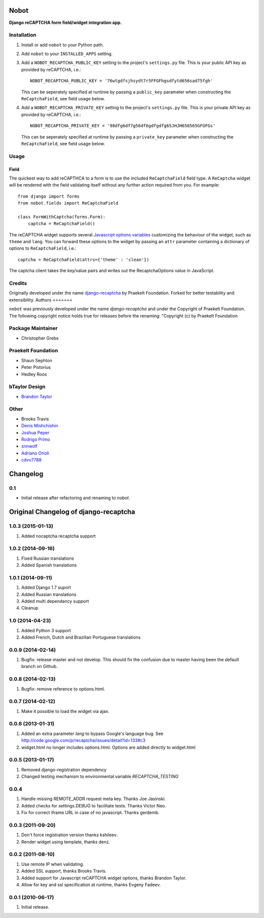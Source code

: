 Nobot
=====

**Django reCAPTCHA form field/widget integration app.**


.. image:: https://travis-ci.org/EnTeQuAk/nobot.svg?branch=master
    :target: https://travis-ci.org/EnTeQuAk/nobot

.. image:: https://badge.fury.io/py/nobot.png
    :target: http://badge.fury.io/py/nobot

.. image:: https://pypip.in/d/nobot/badge.png
        :target: https://pypi.python.org/pypi/nobot


Installation
------------

#. Install or add ``nobot`` to your Python path.

#. Add ``nobot`` to your ``INSTALLED_APPS`` setting.

#. Add a ``NOBOT_RECAPTCHA_PUBLIC_KEY`` setting to the project's ``settings.py`` file. This is your public API key as provided by reCAPTCHA, i.e.::

    NOBOT_RECAPTCHA_PUBLIC_KEY = '76wtgdfsjhsydt7r5FFGFhgsdfytd656sad75fgh'

   This can be seperately specified at runtime by passing a ``public_key`` parameter when constructing the ``ReCaptchaField``, see field usage below.

#. Add a ``NOBOT_RECAPTCHA_PRIVATE_KEY`` setting to the project's ``settings.py`` file. This is your private API key as provided by reCAPTCHA, i.e.::

    NOBOT_RECAPTCHA_PRIVATE_KEY = '98dfg6df7g56df6gdfgdfg65JHJH656565GFGFGs'

   This can be seperately specified at runtime by passing a ``private_key`` parameter when constructing the ``ReCaptchaField``, see field usage below.


Usage
-----

Field
~~~~~

The quickest way to add reCAPTHCA to a form is to use the included ``ReCaptchaField`` field type. A ``ReCaptcha`` widget will be rendered with the field validating itself without any further action required from you. For example::

    from django import forms
    from nobot.fields import ReCaptchaField

    class FormWithCaptcha(forms.Form):
        captcha = ReCaptchaField()

The reCAPTCHA widget supports several `Javascript options variables <https://code.google.com/apis/recaptcha/docs/customization.html>`_ customizing the behaviour of the widget, such as ``theme`` and ``lang``. You can forward these options to the widget by passing an ``attr`` parameter containing a dictionary of options to ``ReCaptchaField``, i.e.::

    captcha = ReCaptchaField(attrs={'theme' : 'clean'})

The captcha client takes the key/value pairs and writes out the RecaptchaOptions value in JavaScript.


Credits
-------

Originally developed under the name `django-recaptcha <https://github.com/praekelt/django-recaptcha/>`_ by Praekelt Foundation. Forked for better testability and extensibility.
Authors
=======

``nobot`` was previously developed under the name `django-recaptcha` and under the
Copyright of Praekelt Foundation. The following copyright notice holds true for
releases before the renaming: "Copyright (c) by Praekelt Foundation

Package Maintainer
------------------
* Christopher Grebs

Praekelt Foundation
-------------------
* Shaun Sephton
* Peter Pistorius
* Hedley Roos

bTaylor Design
--------------
* `Brandon Taylor <http://btaylordesign.com/>`_

Other
-----
* Brooks Travis
* `Denis Mishchishin <https://github.com/denz>`_
* `Joshua Peper <https://github.com/zout>`_
* `Rodrigo Primo <https://github.com/rodrigoprimo>`_
* `snnwolf <https://github.com/snnwolf>`_
* `Adriano Orioli <https://github.com/Aorioli>`_
* `cdvv7788 <https://github.com/cdvv7788>`_
Changelog
=========

0.1
---

* Initial release after refactoring and renaming to `nobot`.


Original Changelog of django-recaptcha
======================================

1.0.3 (2015-01-13)
------------------

#. Added nocaptcha recaptcha support

1.0.2 (2014-09-16)
------------------

#. Fixed Russian translations
#. Added Spanish translations

1.0.1 (2014-09-11)
------------------

#. Added Django 1.7 suport
#. Added Russian translations
#. Added multi dependancy support
#. Cleanup

1.0 (2014-04-23)
----------------

#. Added Python 3 support
#. Added French, Dutch and Brazilian Portuguese translations

0.0.9 (2014-02-14)
------------------
#. Bugfix: release master and not develop. This should fix the confusion due to master having been the default branch on Github.

0.0.8 (2014-02-13)
------------------
#. Bugfix: remove reference to options.html.

0.0.7 (2014-02-12)
------------------
#. Make it possible to load the widget via ajax.

0.0.6 (2013-01-31)
------------------
#. Added an extra parameter `lang` to bypass Google's language bug. See http://code.google.com/p/recaptcha/issues/detail?id=133#c3
#. widget.html no longer includes options.html. Options are added directly to widget.html

0.0.5 (2013-01-17)
------------------
#. Removed django-registration dependency
#. Changed testing mechanism to environmental variable `RECAPTCHA_TESTING`

0.0.4
-----
#. Handle missing REMOTE_ADDR request meta key. Thanks Joe Jasinski.
#. Added checks for settings.DEBUG to facilitate tests. Thanks Victor Neo.
#. Fix for correct iframe URL in case of no javascript. Thanks gerdemb.

0.0.3 (2011-09-20)
------------------
#. Don't force registration version thanks kshileev.
#. Render widget using template, thanks denz.

0.0.2 (2011-08-10)
------------------
#. Use remote IP when validating.
#. Added SSL support, thanks Brooks Travis.
#. Added support for Javascript reCAPTCHA widget options, thanks Brandon Taylor.
#. Allow for key and ssl specification at runtime, thanks Evgeny Fadeev.

0.0.1 (2010-06-17)
------------------
#. Initial release.



